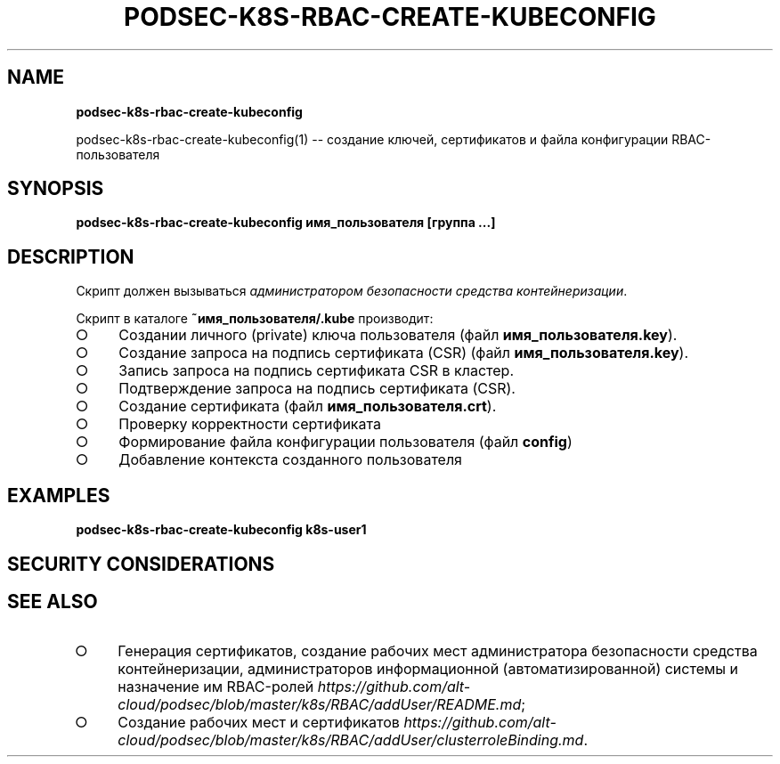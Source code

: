 .\" generated with Ronn/v0.7.3
.\" http://github.com/rtomayko/ronn/tree/0.7.3
.
.TH "PODSEC\-K8S\-RBAC\-CREATE\-KUBECONFIG" "" "March 2023" "" ""
.
.SH "NAME"
\fBpodsec\-k8s\-rbac\-create\-kubeconfig\fR
.
.P
podsec\-k8s\-rbac\-create\-kubeconfig(1) \-\- создание ключей, сертификатов и файла конфигурации RBAC\-пользователя
.
.SH "SYNOPSIS"
\fBpodsec\-k8s\-rbac\-create\-kubeconfig имя_пользователя [группа \|\.\|\.\|\.]\fR
.
.SH "DESCRIPTION"
Скрипт должен вызываться \fIадминистратором безопасности средства контейнеризации\fR\.
.
.P
Скрипт в каталоге \fB~имя_пользователя/\.kube\fR производит:
.
.IP "\[ci]" 4
Создании личного (private) ключа пользователя (файл \fBимя_пользователя\.key\fR)\.
.
.IP "\[ci]" 4
Создание запроса на подпись сертификата (CSR) (файл \fBимя_пользователя\.key\fR)\.
.
.IP "\[ci]" 4
Запись запроса на подпись сертификата CSR в кластер\.
.
.IP "\[ci]" 4
Подтверждение запроса на подпись сертификата (CSR)\.
.
.IP "\[ci]" 4
Создание сертификата (файл \fBимя_пользователя\.crt\fR)\.
.
.IP "\[ci]" 4
Проверку корректности сертификата
.
.IP "\[ci]" 4
Формирование файла конфигурации пользователя (файл \fBconfig\fR)
.
.IP "\[ci]" 4
Добавление контекста созданного пользователя
.
.IP "" 0
.
.SH "EXAMPLES"
\fBpodsec\-k8s\-rbac\-create\-kubeconfig k8s\-user1\fR
.
.SH "SECURITY CONSIDERATIONS"
.
.SH "SEE ALSO"
.
.IP "\[ci]" 4
Генерация сертификатов, создание рабочих мест администратора безопасности средства контейнеризации, администраторов информационной (автоматизированной) системы и назначение им RBAC\-ролей \fIhttps://github\.com/alt\-cloud/podsec/blob/master/k8s/RBAC/addUser/README\.md\fR;
.
.IP "\[ci]" 4
Создание рабочих мест и сертификатов \fIhttps://github\.com/alt\-cloud/podsec/blob/master/k8s/RBAC/addUser/clusterroleBinding\.md\fR\.
.
.IP "" 0

